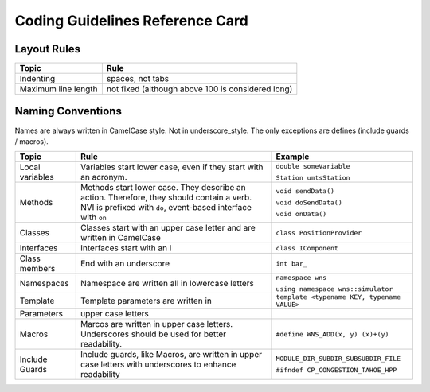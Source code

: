 Coding Guidelines Reference Card
================================


Layout Rules
------------

===================  =================================================
Topic                Rule
===================  =================================================
Indenting            spaces, not tabs
Maximum line length  not fixed (although above 100 is considered long)
===================  =================================================

Naming Conventions
------------------

Names are always written in CamelCase style. Not in underscore_style. The only exceptions are defines (include guards / macros).

=============== ======================================  ===================
Topic           Rule                                    Example
=============== ======================================  ===================
Local variables Variables start lower case, even if     ``double someVariable``
                they start with an acronym.             
                                                        ``Station umtsStation``
--------------- --------------------------------------  -------------------
Methods         Methods start lower case. They          ``void sendData()``
                describe an action. Therefore, they     
                should contain a verb. NVI is prefixed  ``void doSendData()``
                with ``do``, event-based interface 
                with ``on``                             ``void onData()``
--------------- --------------------------------------  -------------------
Classes         Classes start with an upper case        ``class PositionProvider``
                letter and are written in CamelCase     
--------------- --------------------------------------  -------------------
Interfaces      Interfaces start with an I              ``class IComponent``
--------------- --------------------------------------  -------------------
Class members   End with an underscore                  ``int bar_``
--------------- --------------------------------------  -------------------
Namespaces      Namespace are written all in lowercase  ``namespace wns``
                letters                                 
                                                        ``using namespace wns::simulator``
--------------- --------------------------------------  -------------------
Template        Template parameters are written in      ``template <typename KEY, typename VALUE>``
Parameters      upper case letters
--------------- --------------------------------------  -------------------
Macros          Marcos are written in upper case        ``#define WNS_ADD(x, y) (x)+(y)``
                letters. Underscores should be used 
                for better readability.
--------------- --------------------------------------  -------------------
Include Guards  Include guards, like Macros, are        ``MODULE_DIR_SUBDIR_SUBSUBDIR_FILE``
                written in upper case letters with      
                underscores to enhance readability      ``#ifndef CP_CONGESTION_TAHOE_HPP``
=============== ======================================  ===================






